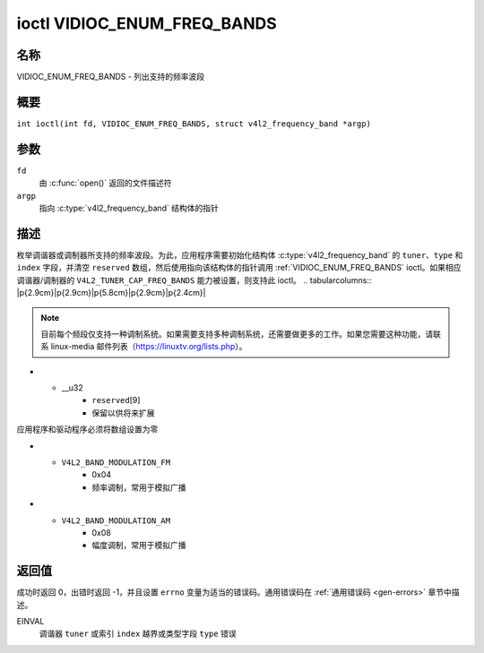 .. SPDX 许可证标识符: GFDL-1.1-no-invariants-or-later
.. c:namespace:: V4L

.. _VIDIOC_ENUM_FREQ_BANDS:

****************************
ioctl VIDIOC_ENUM_FREQ_BANDS
****************************

名称
====

VIDIOC_ENUM_FREQ_BANDS - 列出支持的频率波段

概要
========

.. c:macro:: VIDIOC_ENUM_FREQ_BANDS

``int ioctl(int fd, VIDIOC_ENUM_FREQ_BANDS, struct v4l2_frequency_band *argp)``

参数
=========

``fd``
    由 :c:func:`open()` 返回的文件描述符
``argp``
    指向 :c:type:`v4l2_frequency_band` 结构体的指针
描述
===========

枚举调谐器或调制器所支持的频率波段。为此，应用程序需要初始化结构体 :c:type:`v4l2_frequency_band` 的 ``tuner``、``type`` 和 ``index`` 字段，并清空 ``reserved`` 数组，然后使用指向该结构体的指针调用 :ref:`VIDIOC_ENUM_FREQ_BANDS` ioctl。如果相应调谐器/调制器的 ``V4L2_TUNER_CAP_FREQ_BANDS`` 能力被设置，则支持此 ioctl。
.. tabularcolumns:: |p{2.9cm}|p{2.9cm}|p{5.8cm}|p{2.9cm}|p{2.4cm}|

.. c:type:: v4l2_frequency_band

.. flat-table:: struct v4l2_frequency_band
    :header-rows:  0
    :stub-columns: 0
    :widths:       1 1 2 1 1

    * - __u32
      - ``tuner``
      - 调谐器或调制器的索引号。这与结构体 :c:type:`v4l2_input` 的 ``tuner`` 字段以及结构体 :c:type:`v4l2_tuner` 的 ``index`` 字段相同，或者与结构体 :c:type:`v4l2_output` 的 ``modulator`` 字段和结构体 :c:type:`v4l2_modulator` 的 ``index`` 字段相同。
    * - __u32
      - ``type``
      - 调谐器类型。这与结构体 :c:type:`v4l2_tuner` 的 ``type`` 字段中的值相同。对于 ``/dev/radioX`` 设备节点，此字段必须设置为 ``V4L2_TUNER_RADIO``；对于其他设备节点，必须设置为 ``V4L2_TUNER_ANALOG_TV``。对于调制器（目前仅支持无线电调制器），设置此字段为 ``V4L2_TUNER_RADIO``。参见 :c:type:`v4l2_tuner_type`
    * - __u32
      - ``index``
      - 标识频率波段，由应用程序设置
    * - __u32
      - ``capability``
      - :cspan:`2` 此频率波段的调谐器/调制器能力标志，参见 :ref:`tuner-capability`。对于选定的调谐器/调制器，所有频率波段的 ``V4L2_TUNER_CAP_LOW`` 或 ``V4L2_TUNER_CAP_1HZ`` 能力标志必须相同。因此，要么所有波段都具有该能力标志，要么没有任何波段具有该能力标志
    * - __u32
      - ``rangelow``
      - :cspan:`2` 以 62.5 kHz 为单位的最低可调频率，如果设置了 ``capability`` 标志 ``V4L2_TUNER_CAP_LOW``，则以 62.5 Hz 为单位。当设置了 ``capability`` 标志 ``V4L2_TUNER_CAP_1HZ`` 时，使用 1 Hz 单位
    * - __u32
      - ``rangehigh``
      - :cspan:`2` 以 62.5 kHz 为单位的最高可调频率，如果设置了 ``capability`` 标志 ``V4L2_TUNER_CAP_LOW``，则以 62.5 Hz 为单位。当设置了 ``capability`` 标志 ``V4L2_TUNER_CAP_1HZ`` 时，使用 1 Hz 单位
    * - __u32
      - ``modulation``
      - :cspan:`2` 此频率波段支持的调制系统。参见 :ref:`band-modulation`
.. note::

    目前每个频段仅支持一种调制系统。如果需要支持多种调制系统，还需要做更多的工作。如果您需要这种功能，请联系 linux-media 邮件列表（`https://linuxtv.org/lists.php <https://linuxtv.org/lists.php>`__）。

* - __u32
      - ``reserved``\[9\]
      - 保留以供将来扩展
应用程序和驱动程序必须将数组设置为零

.. tabularcolumns:: |p{6.6cm}|p{2.2cm}|p{8.5cm}|

.. _band-modulation:

.. flat-table:: 频段调制系统
    :header-rows:  0
    :stub-columns: 0
    :widths:       3 1 4

    * - ``V4L2_BAND_MODULATION_VSB``
      - 0x02
      - 残余边带调制，用于模拟电视
* - ``V4L2_BAND_MODULATION_FM``
      - 0x04
      - 频率调制，常用于模拟广播
* - ``V4L2_BAND_MODULATION_AM``
      - 0x08
      - 幅度调制，常用于模拟广播

返回值
======

成功时返回 0，出错时返回 -1，并且设置 ``errno`` 变量为适当的错误码。通用错误码在 :ref:`通用错误码 <gen-errors>` 章节中描述。

EINVAL
    调谐器 ``tuner`` 或索引 ``index`` 越界或类型字段 ``type`` 错误

